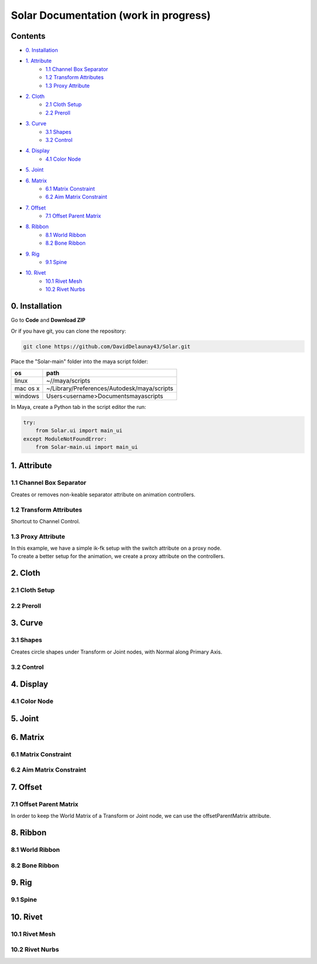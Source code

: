 ======================================
Solar Documentation (work in progress)
======================================

Contents
========

- `0. Installation`_
- `1. Attribute`_
    - `1.1 Channel Box Separator`_
    - `1.2 Transform Attributes`_
    - `1.3 Proxy Attribute`_
- `2. Cloth`_
    - `2.1 Cloth Setup`_
    - `2.2 Preroll`_
- `3. Curve`_
    - `3.1 Shapes`_ 
    - `3.2 Control`_
- `4. Display`_
    - `4.1 Color Node`_
- `5. Joint`_
- `6. Matrix`_
    - `6.1 Matrix Constraint`_
    - `6.2 Aim Matrix Constraint`_
- `7. Offset`_
    - `7.1 Offset Parent Matrix`_
- `8. Ribbon`_
    - `8.1 World Ribbon`_
    - `8.2 Bone Ribbon`_
- `9. Rig`_
    - `9.1 Spine`_
- `10. Rivet`_
    - `10.1 Rivet Mesh`_ 
    - `10.2 Rivet Nurbs`_

0. Installation
===============

Go to **Code** and **Download ZIP**

Or if you have git, you can clone the repository:

.. code-block:: shell

    git clone https://github.com/DavidDelaunay43/Solar.git

Place the "Solar-main" folder into the maya script folder:

.. list-table:: 
   :header-rows: 1

   * - os
     - path
   * - linux
     - ~//maya/scripts
   * - mac os x
     - 	~/Library/Preferences/Autodesk/maya/scripts
   * - windows
     - \Users\<username>\Documents\maya\scripts

In Maya, create a Python tab in the script editor the run:

.. code-block:: python

    try:
        from Solar.ui import main_ui
    except ModuleNotFoundError:
        from Solar-main.ui import main_ui

1. Attribute
============

1.1 Channel Box Separator
-------------------------

Creates or removes non-keable separator attribute on animation controllers.

.. image::
    .doc/channel_box_separator.gif

1.2 Transform Attributes
------------------------

Shortcut to Channel Control.

.. image::
    .doc/transform_attributes.gif

1.3 Proxy Attribute
-------------------

| In this example, we have a simple ik-fk setup with the switch attribute on a proxy node.
| To create a better setup for the animation, we create a proxy attribute on the controllers.

.. image::
    .doc/proxy_attribute.gif

2. Cloth
========

2.1 Cloth Setup
---------------

2.2 Preroll
-----------

3. Curve
========

3.1 Shapes
----------

Creates circle shapes under Transform or Joint nodes, with Normal along Primary Axis.

.. image::
    .doc/shapes.gif

3.2 Control
-----------

.. image::
    .doc/controls.gif

4. Display
==========

4.1 Color Node
--------------

.. image::
    .doc/color_node.gif

5. Joint
========

6. Matrix
=========

6.1 Matrix Constraint
---------------------

6.2 Aim Matrix Constraint
-------------------------

7. Offset
=========

7.1 Offset Parent Matrix
------------------------

In order to keep the World Matrix of a Transform or Joint node, we can use the offsetParentMatrix attribute.

.. image::
    .doc/offset_parent_matrix.gif

8. Ribbon
=========

8.1 World Ribbon
----------------

8.2 Bone Ribbon
---------------

9. Rig
======

9.1 Spine
---------

10. Rivet
=========

10.1 Rivet Mesh
---------------

10.2 Rivet Nurbs
----------------
